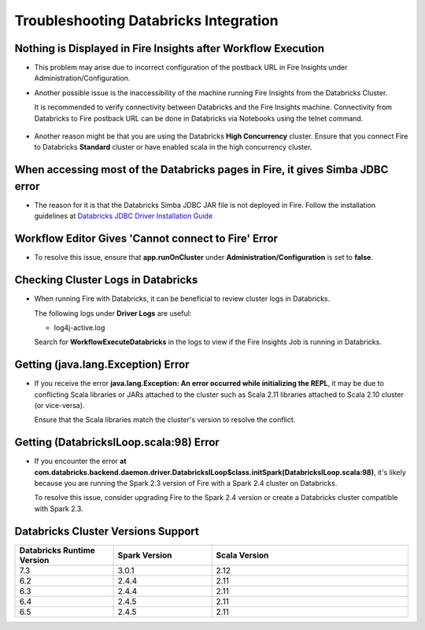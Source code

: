 Troubleshooting Databricks Integration
===========================================


Nothing is Displayed in Fire Insights after Workflow Execution
-----------------------------------------

* This problem may arise due to incorrect configuration of the postback URL in Fire Insights under Administration/Configuration.

* Another possible issue is the inaccessibility of the machine running Fire Insights from the Databricks Cluster. 

  It is recommended to verify connectivity between Databricks and the Fire Insights machine. Connectivity from Databricks to Fire postback URL can be done in Databricks via Notebooks using the telnet command.

  .. figure:: ../../_assets/configuration/databricks_ping.PNG
     :alt: Databricks
     :width: 60%
   
* Another reason might be that you are using the Databricks **High Concurrency** cluster. Ensure that you connect Fire to Databricks **Standard** cluster or have enabled scala in the high concurrency cluster. 

When accessing most of the Databricks pages in Fire, it gives Simba JDBC error
-----------------------------------------

* The reason for it is that the Databricks Simba JDBC JAR file is not deployed in Fire. Follow the installation guidelines at `Databricks JDBC Driver Installation Guide <https://docs.sparkflows.io/en/latest/databricks/databricks-installation.html#install-databricks-jdbc-driver>`_


Workflow Editor Gives 'Cannot connect to Fire' Error
-------------------

* To resolve this issue, ensure that **app.runOnCluster** under **Administration/Configuration** is set to **false**.


Checking Cluster Logs in Databricks
-------------------

* When running Fire with Databricks, it can be beneficial to review cluster logs in Databricks.

  The following logs under **Driver Logs** are useful:

  - log4j-active.log

  Search for **WorkflowExecuteDatabricks** in the logs to view if the Fire Insights Job is running in Databricks.


Getting (java.lang.Exception) Error
--------------------------------

* If you receive the error **java.lang.Exception: An error occurred while initializing the REPL**, it may be due to conflicting Scala libraries or JARs attached to the cluster such as Scala 2.11 libraries attached to Scala 2.10 cluster (or vice-versa).

  Ensure that the Scala libraries match the cluster's version to resolve the conflict.


Getting (DatabricksILoop.scala:98) Error
-------------------------------
* If you encounter the error **at com.databricks.backend.daemon.driver.DatabricksILoop$class.initSpark(DatabricksILoop.scala:98)**, it's likely because you are running the Spark 2.3 version of Fire with a Spark 2.4 cluster on Databricks. 

  To resolve this issue, consider upgrading Fire to the Spark 2.4 version or create a Databricks cluster compatible with Spark 2.3.   



Databricks Cluster Versions Support
------------------------------------
.. list-table::
   :widths: 25 25 50
   :header-rows: 1

   * - Databricks Runtime Version 
     - Spark Version    
     - Scala Version
   * - 7.3 
     - 3.0.1 
     - 2.12
   * - 6.2 
     - 2.4.4   
     - 2.11
   * - 6.3  
     - 2.4.4 
     - 2.11
   * - 6.4  
     - 2.4.5 
     - 2.11
   * - 6.5      
     - 2.4.5    
     - 2.11
   




